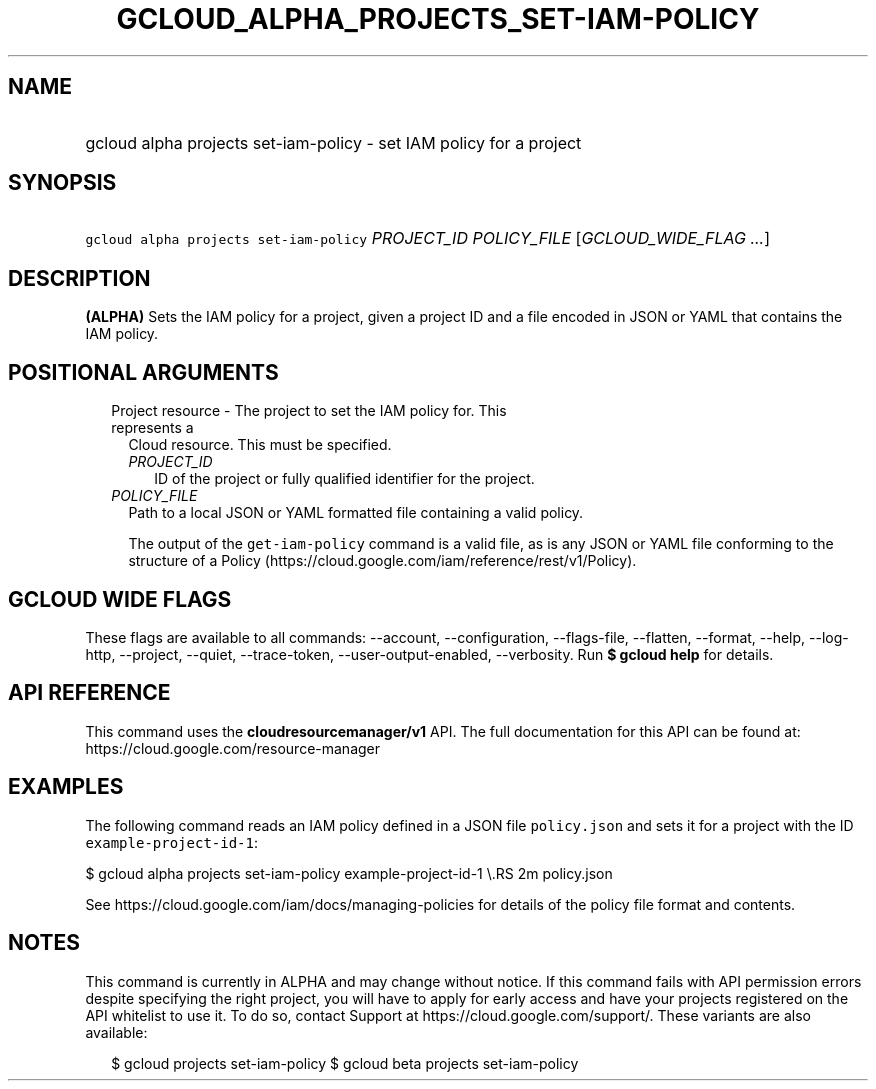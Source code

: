 
.TH "GCLOUD_ALPHA_PROJECTS_SET\-IAM\-POLICY" 1



.SH "NAME"
.HP
gcloud alpha projects set\-iam\-policy \- set IAM policy for a project



.SH "SYNOPSIS"
.HP
\f5gcloud alpha projects set\-iam\-policy\fR \fIPROJECT_ID\fR \fIPOLICY_FILE\fR [\fIGCLOUD_WIDE_FLAG\ ...\fR]



.SH "DESCRIPTION"

\fB(ALPHA)\fR Sets the IAM policy for a project, given a project ID and a file
encoded in JSON or YAML that contains the IAM policy.



.SH "POSITIONAL ARGUMENTS"

.RS 2m
.TP 2m

Project resource \- The project to set the IAM policy for. This represents a
Cloud resource. This must be specified.

.RS 2m
.TP 2m
\fIPROJECT_ID\fR
ID of the project or fully qualified identifier for the project.

.RE
.sp
.TP 2m
\fIPOLICY_FILE\fR
Path to a local JSON or YAML formatted file containing a valid policy.

The output of the \f5get\-iam\-policy\fR command is a valid file, as is any JSON
or YAML file conforming to the structure of a Policy
(https://cloud.google.com/iam/reference/rest/v1/Policy).


.RE
.sp

.SH "GCLOUD WIDE FLAGS"

These flags are available to all commands: \-\-account, \-\-configuration,
\-\-flags\-file, \-\-flatten, \-\-format, \-\-help, \-\-log\-http, \-\-project,
\-\-quiet, \-\-trace\-token, \-\-user\-output\-enabled, \-\-verbosity. Run \fB$
gcloud help\fR for details.



.SH "API REFERENCE"

This command uses the \fBcloudresourcemanager/v1\fR API. The full documentation
for this API can be found at: https://cloud.google.com/resource\-manager



.SH "EXAMPLES"

The following command reads an IAM policy defined in a JSON file
\f5policy.json\fR and sets it for a project with the ID
\f5example\-project\-id\-1\fR:

$ gcloud alpha projects set\-iam\-policy example\-project\-id\-1 \e.RS 2m
policy.json

.RE

See https://cloud.google.com/iam/docs/managing\-policies for details of the
policy file format and contents.



.SH "NOTES"

This command is currently in ALPHA and may change without notice. If this
command fails with API permission errors despite specifying the right project,
you will have to apply for early access and have your projects registered on the
API whitelist to use it. To do so, contact Support at
https://cloud.google.com/support/. These variants are also available:

.RS 2m
$ gcloud projects set\-iam\-policy
$ gcloud beta projects set\-iam\-policy
.RE

